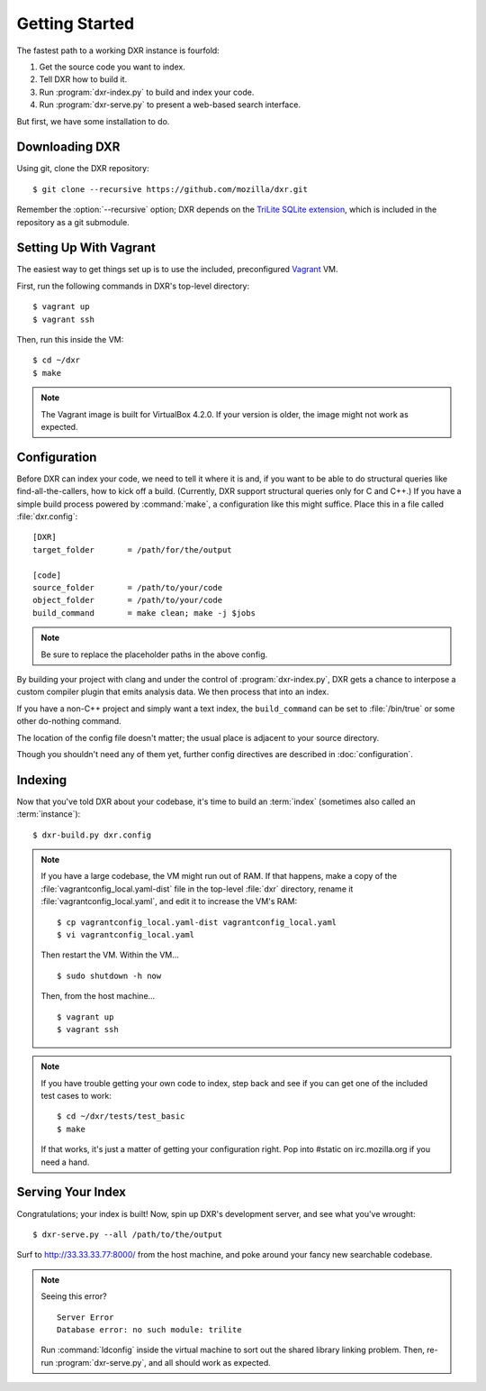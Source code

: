 ===============
Getting Started
===============

The fastest path to a working DXR instance is fourfold:

1. Get the source code you want to index.
2. Tell DXR how to build it.
3. Run :program:`dxr-index.py` to build and index your code.
4. Run :program:`dxr-serve.py` to present a web-based search interface.

But first, we have some installation to do.


Downloading DXR
===============

Using git, clone the DXR repository::

   $ git clone --recursive https://github.com/mozilla/dxr.git

Remember the :option:`--recursive` option; DXR depends on the `TriLite SQLite
extension`_, which is included in the repository as a git submodule.


Setting Up With Vagrant
=======================

The easiest way to get things set up is to use the included, preconfigured
Vagrant_ VM.

First, run the following commands in DXR's top-level directory::

   $ vagrant up
   $ vagrant ssh

Then, run this inside the VM::

   $ cd ~/dxr
   $ make

.. note::

   The Vagrant image is built for VirtualBox 4.2.0.  If your version is older,
   the image might not work as expected.


Configuration
=============

Before DXR can index your code, we need to tell it where it is and, if you want
to be able to do structural queries like find-all-the-callers, how to kick off
a build. (Currently, DXR support structural queries only for C and C++.) If you
have a simple build process powered by :command:`make`, a configuration like
this might suffice. Place this in a file called
:file:`dxr.config`::

    [DXR]
    target_folder       = /path/for/the/output

    [code]
    source_folder       = /path/to/your/code
    object_folder       = /path/to/your/code
    build_command       = make clean; make -j $jobs

.. note::

   Be sure to replace the placeholder paths in the above config.

By building your project with clang and under the control of
:program:`dxr-index.py`, DXR gets a chance to interpose a custom compiler
plugin that emits analysis data. We then process that into an index.

If you have a non-C++ project and simply want a text index, the
``build_command`` can be set to :file:`/bin/true` or some other do-nothing
command.

The location of the config file doesn't matter; the usual place is adjacent to
your source directory.

Though you shouldn't need any of them yet, further config directives are
described in :doc:`configuration`.


Indexing
========

Now that you've told DXR about your codebase, it's time to build an
:term:`index` (sometimes also called an :term:`instance`)::

    $ dxr-build.py dxr.config

.. note::

    If you have a large codebase, the VM might run out of RAM. If that happens,
    make a copy of the
    :file:`vagrantconfig_local.yaml-dist` file in the top-level :file:`dxr`
    directory, rename it :file:`vagrantconfig_local.yaml`, and edit it to
    increase the VM's RAM::

        $ cp vagrantconfig_local.yaml-dist vagrantconfig_local.yaml
        $ vi vagrantconfig_local.yaml

    Then restart the VM. Within the VM... ::

        $ sudo shutdown -h now

    Then, from the host machine... ::

        $ vagrant up
        $ vagrant ssh

.. note::

    If you have trouble getting your own code to index, step back and see if
    you can get one of the included test cases to work::

        $ cd ~/dxr/tests/test_basic
        $ make

    If that works, it's just a matter of getting your configuration right. Pop
    into #static on irc.mozilla.org if you need a hand.


Serving Your Index
==================

Congratulations; your index is built! Now, spin up DXR's development server,
and see what you've wrought::

    $ dxr-serve.py --all /path/to/the/output

Surf to http://33.33.33.77:8000/ from the host machine, and poke around
your fancy new searchable codebase.

.. note::

    Seeing this error? ::

       Server Error
       Database error: no such module: trilite

    Run :command:`ldconfig` inside the virtual machine to sort out the shared
    library linking problem. Then, re-run :program:`dxr-serve.py`, and all
    should work as expected.



.. _TriLite SQLite extension: https://github.com/jonasfj/trilite

.. _Vagrant: http://www.vagrantup.com/

